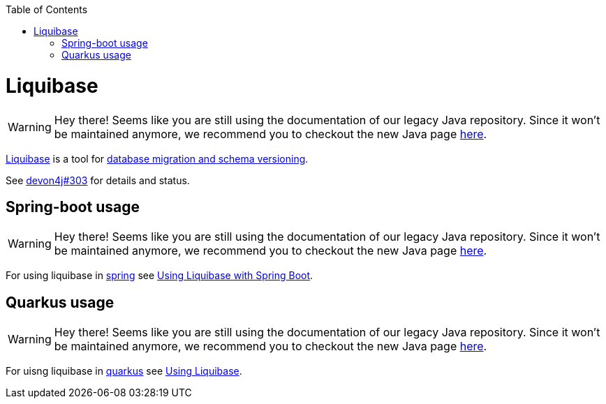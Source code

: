 :toc: macro
toc::[]

= Liquibase

WARNING: Hey there! Seems like you are still using the documentation of our legacy Java repository. Since it won't be maintained anymore, we recommend you to checkout the new Java page https://devonfw.com/docs/java/current/[here].

https://www.liquibase.org/[Liquibase] is a tool for link:guide-database-migration.asciidoc[database migration and schema versioning].

See https://github.com/devonfw/devon4j/issues/303[devon4j#303] for details and status.

== Spring-boot usage

WARNING: Hey there! Seems like you are still using the documentation of our legacy Java repository. Since it won't be maintained anymore, we recommend you to checkout the new Java page https://devonfw.com/docs/java/current/[here].

For using liquibase in link:spring.asciidoc[spring] see https://docs.liquibase.com/tools-integrations/springboot/springboot.html[Using Liquibase with Spring Boot].

== Quarkus usage

WARNING: Hey there! Seems like you are still using the documentation of our legacy Java repository. Since it won't be maintained anymore, we recommend you to checkout the new Java page https://devonfw.com/docs/java/current/[here].

For uisng liquibase in link:quarkus.asciidoc[quarkus] see https://quarkus.io/guides/liquibase[Using Liquibase].
